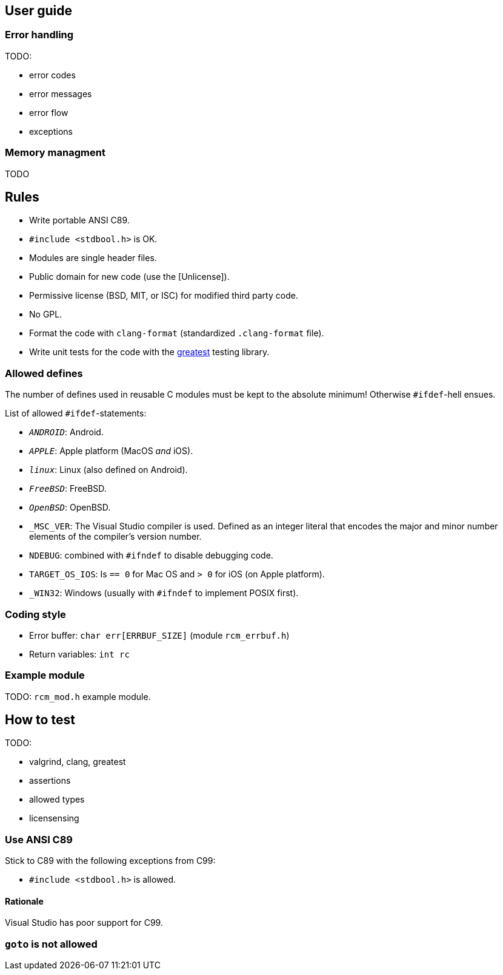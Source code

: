 [[guide]]
== User guide

=== Error handling

TODO:

- error codes
- error messages
- error flow
- exceptions


=== Memory managment

TODO

== Rules

- Write portable ANSI C89.
- `#include <stdbool.h>` is OK.
- Modules are single header files.
- Public domain for new code (use the [Unlicense]).
- Permissive license (BSD, MIT, or ISC) for modified third party code.
- No GPL.
- Format the code with `clang-format` (standardized `.clang-format`
  file).
- Write unit tests for the code with the
  https://github.com/silentbicycle/greatest[greatest] testing library.

=== Allowed defines

The number of defines used in reusable C modules must be kept to the
absolute minimum! Otherwise `#ifdef`-hell ensues.

List of allowed `#ifdef`-statements:

- `__ANDROID__`: Android.
- `__APPLE__`: Apple platform (MacOS _and_ iOS).
- `__linux__`: Linux (also defined on Android).
- `__FreeBSD__`: FreeBSD.
- `__OpenBSD__`: OpenBSD.
- `_MSC_VER`: The Visual Studio compiler is used. Defined as an
  integer literal that encodes the major and minor number elements of
  the compiler's version number.
- `NDEBUG`: combined with `#ifndef` to disable debugging code.
- `TARGET_OS_IOS`: Is `== 0` for Mac OS and `> 0` for iOS (on Apple
  platform).
- `_WIN32`: Windows (usually with `#ifndef` to implement POSIX first).

=== Coding style

- Error buffer: `char err[ERRBUF_SIZE]` (module `rcm_errbuf.h`)
- Return variables: `int rc`

=== Example module

TODO: `rcm_mod.h` example module.

== How to test

TODO:

- valgrind, clang, greatest
- assertions
- allowed types
- licensensing

=== Use ANSI C89

Stick to C89 with the following exceptions from C99:

- `#include <stdbool.h>` is allowed.

==== Rationale

Visual Studio has poor support for C99.

=== `goto` is not allowed
